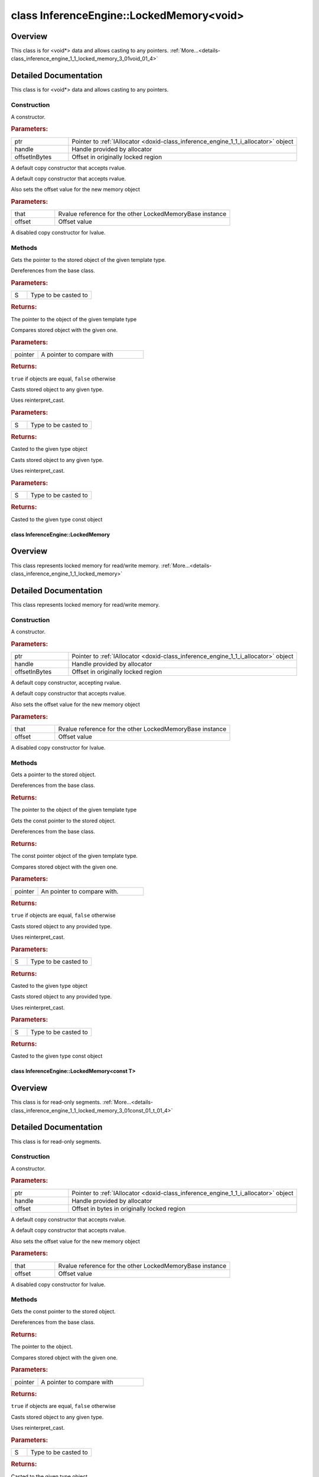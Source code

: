 .. index:: pair: class; InferenceEngine::LockedMemory<void>
.. _doxid-class_inference_engine_1_1_locked_memory_3_01void_01_4:

class InferenceEngine::LockedMemory<void>
=========================================



Overview
~~~~~~~~

This class is for <void\*> data and allows casting to any pointers. :ref:`More...<details-class_inference_engine_1_1_locked_memory_3_01void_01_4>`


.. ref-code-block:: cpp
	:class: doxyrest-overview-code-block

	#include <ie_locked_memory.hpp>
	
	template <>
	class LockedMemory<void>: public InferenceEngine::details::LockedMemoryBase< void >
	{
	public:
		// construction
	
		:ref:`LockedMemory<doxid-class_inference_engine_1_1_locked_memory_3_01void_01_4_1a3c21d89fdc0caa365014e4385df6189c>`(:ref:`IAllocator<doxid-class_inference_engine_1_1_i_allocator>` \* ptr, void \* handle, size_t offsetInBytes);
		:ref:`LockedMemory<doxid-class_inference_engine_1_1_locked_memory_3_01void_01_4_1a4642ed9fc56828cebf97ce861bda4027>`(:ref:`LockedMemory<doxid-class_inference_engine_1_1_locked_memory>`<void>&&);
		:ref:`LockedMemory<doxid-class_inference_engine_1_1_locked_memory_3_01void_01_4_1aff0bfa4863523b87d0c189a291d42284>`(:ref:`LockedMemory<doxid-class_inference_engine_1_1_locked_memory>`<void>&& that, size_t offset);
		:ref:`LockedMemory<doxid-class_inference_engine_1_1_locked_memory_3_01void_01_4_1aa4e44ae423451a1bd3041dd9c2a5f39c>`(const :ref:`LockedMemory<doxid-class_inference_engine_1_1_locked_memory>`<void>&);

		// methods
	
		template <class S>
		:ref:`operator S\*<doxid-class_inference_engine_1_1_locked_memory_3_01void_01_4_1a8e6d7238bcdad6b06f6dfa18499568eb>` ();
	
		bool :ref:`operator ==<doxid-class_inference_engine_1_1_locked_memory_3_01void_01_4_1a258b9009dd6a544c4d44c82edf91562d>` (const void \* pointer) const;
	
		template <class S, typename = std::enable_if<std::is_pointer<S>::value>>
		S :ref:`as<doxid-class_inference_engine_1_1_locked_memory_3_01void_01_4_1ab6c75503c858b076f528a5a0d971227f>`();
	
		template <class S, typename = std::enable_if<std::is_pointer<S>::value>>
		const S :ref:`as<doxid-class_inference_engine_1_1_locked_memory_3_01void_01_4_1a24909bd3a9327646ef194a8584fafcb9>`() const;
	};
.. _details-class_inference_engine_1_1_locked_memory_3_01void_01_4:

Detailed Documentation
~~~~~~~~~~~~~~~~~~~~~~

This class is for <void\*> data and allows casting to any pointers.

Construction
------------

.. _doxid-class_inference_engine_1_1_locked_memory_3_01void_01_4_1a3c21d89fdc0caa365014e4385df6189c:
.. index:: pair: function; LockedMemory

.. ref-code-block:: cpp
	:class: doxyrest-title-code-block

	LockedMemory(:ref:`IAllocator<doxid-class_inference_engine_1_1_i_allocator>` \* ptr, void \* handle, size_t offsetInBytes)

A constructor.



.. rubric:: Parameters:

.. list-table::
	:widths: 20 80

	*
		- ptr

		- Pointer to :ref:`IAllocator <doxid-class_inference_engine_1_1_i_allocator>` object

	*
		- handle

		- Handle provided by allocator

	*
		- offsetInBytes

		- Offset in originally locked region

.. _doxid-class_inference_engine_1_1_locked_memory_3_01void_01_4_1a4642ed9fc56828cebf97ce861bda4027:
.. index:: pair: function; LockedMemory

.. ref-code-block:: cpp
	:class: doxyrest-title-code-block

	LockedMemory(:ref:`LockedMemory<doxid-class_inference_engine_1_1_locked_memory>`<void>&&)

A default copy constructor that accepts rvalue.

.. _doxid-class_inference_engine_1_1_locked_memory_3_01void_01_4_1aff0bfa4863523b87d0c189a291d42284:
.. index:: pair: function; LockedMemory

.. ref-code-block:: cpp
	:class: doxyrest-title-code-block

	LockedMemory(:ref:`LockedMemory<doxid-class_inference_engine_1_1_locked_memory>`<void>&& that, size_t offset)

A default copy constructor that accepts rvalue.

Also sets the offset value for the new memory object



.. rubric:: Parameters:

.. list-table::
	:widths: 20 80

	*
		- that

		- Rvalue reference for the other LockedMemoryBase instance

	*
		- offset

		- Offset value

.. _doxid-class_inference_engine_1_1_locked_memory_3_01void_01_4_1aa4e44ae423451a1bd3041dd9c2a5f39c:
.. index:: pair: function; LockedMemory

.. ref-code-block:: cpp
	:class: doxyrest-title-code-block

	LockedMemory(const :ref:`LockedMemory<doxid-class_inference_engine_1_1_locked_memory>`<void>&)

A disabled copy constructor for lvalue.

Methods
-------

.. _doxid-class_inference_engine_1_1_locked_memory_3_01void_01_4_1a8e6d7238bcdad6b06f6dfa18499568eb:
.. index:: pair: function; operator S\*

.. ref-code-block:: cpp
	:class: doxyrest-title-code-block

	template <class S>
	operator S\* ()

Gets the pointer to the stored object of the given template type.

Dereferences from the base class.



.. rubric:: Parameters:

.. list-table::
	:widths: 20 80

	*
		- S

		- Type to be casted to



.. rubric:: Returns:

The pointer to the object of the given template type

.. _doxid-class_inference_engine_1_1_locked_memory_3_01void_01_4_1a258b9009dd6a544c4d44c82edf91562d:
.. index:: pair: function; operator==

.. ref-code-block:: cpp
	:class: doxyrest-title-code-block

	bool operator == (const void \* pointer) const

Compares stored object with the given one.



.. rubric:: Parameters:

.. list-table::
	:widths: 20 80

	*
		- pointer

		- A pointer to compare with



.. rubric:: Returns:

``true`` if objects are equal, ``false`` otherwise

.. _doxid-class_inference_engine_1_1_locked_memory_3_01void_01_4_1ab6c75503c858b076f528a5a0d971227f:
.. index:: pair: function; as

.. ref-code-block:: cpp
	:class: doxyrest-title-code-block

	template <class S, typename = std::enable_if<std::is_pointer<S>::value>>
	S as()

Casts stored object to any given type.

Uses reinterpret_cast.



.. rubric:: Parameters:

.. list-table::
	:widths: 20 80

	*
		- S

		- Type to be casted to



.. rubric:: Returns:

Casted to the given type object

.. _doxid-class_inference_engine_1_1_locked_memory_3_01void_01_4_1a24909bd3a9327646ef194a8584fafcb9:
.. index:: pair: function; as

.. ref-code-block:: cpp
	:class: doxyrest-title-code-block

	template <class S, typename = std::enable_if<std::is_pointer<S>::value>>
	const S as() const

Casts stored object to any given type.

Uses reinterpret_cast.



.. rubric:: Parameters:

.. list-table::
	:widths: 20 80

	*
		- S

		- Type to be casted to



.. rubric:: Returns:

Casted to the given type const object


.. index:: pair: class; InferenceEngine::LockedMemory
.. _doxid-class_inference_engine_1_1_locked_memory:

class InferenceEngine::LockedMemory
^^^^^^^^^^^^^^^^^^^^^^^^^^^^^^^^^^^



Overview
~~~~~~~~

This class represents locked memory for read/write memory. :ref:`More...<details-class_inference_engine_1_1_locked_memory>`


.. ref-code-block:: cpp
	:class: doxyrest-overview-code-block

	#include <ie_locked_memory.hpp>
	
	template <class T>
	class LockedMemory: public InferenceEngine::details::LockedMemoryBase< T >
	{
	public:
		// construction
	
		:ref:`LockedMemory<doxid-class_inference_engine_1_1_locked_memory_1aec432066a40a9ebb9cea82afd7a4aefd>`(:ref:`IAllocator<doxid-class_inference_engine_1_1_i_allocator>` \* ptr, void \* handle, size_t offsetInBytes = 0);
		:ref:`LockedMemory<doxid-class_inference_engine_1_1_locked_memory_1ab36ef617634752794937d2fc83a6d112>`(LockedMemory<T>&&);
		:ref:`LockedMemory<doxid-class_inference_engine_1_1_locked_memory_1aae50616febcf8cf15b2d85c78730d5da>`(LockedMemory<T>&& that, size_t offset);
		:ref:`LockedMemory<doxid-class_inference_engine_1_1_locked_memory_1a33ff298d3d0447f4e9dcea175c150c6d>`(const LockedMemory<T>&);

		// methods
	
		:ref:`operator T\*<doxid-class_inference_engine_1_1_locked_memory_1a7b227fccb2f80d1d18bbc6ba218f2951>` ();
		:ref:`operator const T \*<doxid-class_inference_engine_1_1_locked_memory_1a1fc8ed09e5203c33ddc729ccb0588eca>` () const;
		bool :ref:`operator ==<doxid-class_inference_engine_1_1_locked_memory_1a188defaa0e32097637fbdd48174b2c59>` (const T \* pointer) const;
	
		template <class S, typename = std::enable_if<std::is_pointer<S>::value>>
		S :ref:`as<doxid-class_inference_engine_1_1_locked_memory_1a178d658777b108f168c492392b3d7052>`();
	
		template <class S, typename = std::enable_if<std::is_pointer<S>::value>>
		const S :ref:`as<doxid-class_inference_engine_1_1_locked_memory_1a6fd39cb6524cbab23124f78dad0cbea2>`() const;
	};
.. _details-class_inference_engine_1_1_locked_memory:

Detailed Documentation
~~~~~~~~~~~~~~~~~~~~~~

This class represents locked memory for read/write memory.

Construction
------------

.. _doxid-class_inference_engine_1_1_locked_memory_1aec432066a40a9ebb9cea82afd7a4aefd:
.. index:: pair: function; LockedMemory

.. ref-code-block:: cpp
	:class: doxyrest-title-code-block

	LockedMemory(:ref:`IAllocator<doxid-class_inference_engine_1_1_i_allocator>` \* ptr, void \* handle, size_t offsetInBytes = 0)

A constructor.



.. rubric:: Parameters:

.. list-table::
	:widths: 20 80

	*
		- ptr

		- Pointer to :ref:`IAllocator <doxid-class_inference_engine_1_1_i_allocator>` object

	*
		- handle

		- Handle provided by allocator

	*
		- offsetInBytes

		- Offset in originally locked region

.. _doxid-class_inference_engine_1_1_locked_memory_1ab36ef617634752794937d2fc83a6d112:
.. index:: pair: function; LockedMemory

.. ref-code-block:: cpp
	:class: doxyrest-title-code-block

	LockedMemory(LockedMemory<T>&&)

A default copy constructor, accepting rvalue.

.. _doxid-class_inference_engine_1_1_locked_memory_1aae50616febcf8cf15b2d85c78730d5da:
.. index:: pair: function; LockedMemory

.. ref-code-block:: cpp
	:class: doxyrest-title-code-block

	LockedMemory(LockedMemory<T>&& that, size_t offset)

A default copy constructor that accepts rvalue.

Also sets the offset value for the new memory object



.. rubric:: Parameters:

.. list-table::
	:widths: 20 80

	*
		- that

		- Rvalue reference for the other LockedMemoryBase instance

	*
		- offset

		- Offset value

.. _doxid-class_inference_engine_1_1_locked_memory_1a33ff298d3d0447f4e9dcea175c150c6d:
.. index:: pair: function; LockedMemory

.. ref-code-block:: cpp
	:class: doxyrest-title-code-block

	LockedMemory(const LockedMemory<T>&)

A disabled copy constructor for lvalue.

Methods
-------

.. _doxid-class_inference_engine_1_1_locked_memory_1a7b227fccb2f80d1d18bbc6ba218f2951:
.. index:: pair: function; operator T\*

.. ref-code-block:: cpp
	:class: doxyrest-title-code-block

	operator T\* ()

Gets a pointer to the stored object.

Dereferences from the base class.



.. rubric:: Returns:

The pointer to the object of the given template type

.. _doxid-class_inference_engine_1_1_locked_memory_1a1fc8ed09e5203c33ddc729ccb0588eca:
.. index:: pair: function; operator const T \*

.. ref-code-block:: cpp
	:class: doxyrest-title-code-block

	operator const T \* () const

Gets the const pointer to the stored object.

Dereferences from the base class.



.. rubric:: Returns:

The const pointer object of the given template type.

.. _doxid-class_inference_engine_1_1_locked_memory_1a188defaa0e32097637fbdd48174b2c59:
.. index:: pair: function; operator==

.. ref-code-block:: cpp
	:class: doxyrest-title-code-block

	bool operator == (const T \* pointer) const

Compares stored object with the given one.



.. rubric:: Parameters:

.. list-table::
	:widths: 20 80

	*
		- pointer

		- An pointer to compare with.



.. rubric:: Returns:

``true`` if objects are equal, ``false`` otherwise

.. _doxid-class_inference_engine_1_1_locked_memory_1a178d658777b108f168c492392b3d7052:
.. index:: pair: function; as

.. ref-code-block:: cpp
	:class: doxyrest-title-code-block

	template <class S, typename = std::enable_if<std::is_pointer<S>::value>>
	S as()

Casts stored object to any provided type.

Uses reinterpret_cast.



.. rubric:: Parameters:

.. list-table::
	:widths: 20 80

	*
		- S

		- Type to be casted to



.. rubric:: Returns:

Casted to the given type object

.. _doxid-class_inference_engine_1_1_locked_memory_1a6fd39cb6524cbab23124f78dad0cbea2:
.. index:: pair: function; as

.. ref-code-block:: cpp
	:class: doxyrest-title-code-block

	template <class S, typename = std::enable_if<std::is_pointer<S>::value>>
	const S as() const

Casts stored object to any provided type.

Uses reinterpret_cast.



.. rubric:: Parameters:

.. list-table::
	:widths: 20 80

	*
		- S

		- Type to be casted to



.. rubric:: Returns:

Casted to the given type const object


.. index:: pair: class; InferenceEngine::LockedMemory<const T>
.. _doxid-class_inference_engine_1_1_locked_memory_3_01const_01_t_01_4:

class InferenceEngine::LockedMemory<const T>
^^^^^^^^^^^^^^^^^^^^^^^^^^^^^^^^^^^^^^^^^^^^



Overview
~~~~~~~~

This class is for read-only segments. :ref:`More...<details-class_inference_engine_1_1_locked_memory_3_01const_01_t_01_4>`


.. ref-code-block:: cpp
	:class: doxyrest-overview-code-block

	#include <ie_locked_memory.hpp>
	
	template <class T>
	class LockedMemory<const T>: public InferenceEngine::details::LockedMemoryBase< T >
	{
	public:
		// construction
	
		:ref:`LockedMemory<doxid-class_inference_engine_1_1_locked_memory_3_01const_01_t_01_4_1a775b3a8fb7b1a5cdce9b812b43ec6cfb>`(:ref:`IAllocator<doxid-class_inference_engine_1_1_i_allocator>` \* ptr, void \* handle, size_t offset);
		:ref:`LockedMemory<doxid-class_inference_engine_1_1_locked_memory_3_01const_01_t_01_4_1af210d65c23691d5f376411f2136c9a54>`(:ref:`LockedMemory<doxid-class_inference_engine_1_1_locked_memory>`<const T>&&);
		:ref:`LockedMemory<doxid-class_inference_engine_1_1_locked_memory_3_01const_01_t_01_4_1a9201057396506b4c58e314ee5f41f1c9>`(:ref:`LockedMemory<doxid-class_inference_engine_1_1_locked_memory>`<const T>&& that, size_t offset);
		:ref:`LockedMemory<doxid-class_inference_engine_1_1_locked_memory_3_01const_01_t_01_4_1a802d95c3de176606a302c5cbc67a087e>`(const :ref:`LockedMemory<doxid-class_inference_engine_1_1_locked_memory>`<const T>&);

		// methods
	
		:ref:`operator const T \*<doxid-class_inference_engine_1_1_locked_memory_3_01const_01_t_01_4_1a473a05b5a08de5a0402fdf82d9331692>` () const;
		bool :ref:`operator ==<doxid-class_inference_engine_1_1_locked_memory_3_01const_01_t_01_4_1a4f711f039ebe7d90bf1d9e94a8370f0c>` (const T \* pointer) const;
	
		template <
			class S,
			typename = std::enable_if<std::is_pointer<S>::value&& std::is_const<S>::value>
			>
		S :ref:`as<doxid-class_inference_engine_1_1_locked_memory_3_01const_01_t_01_4_1abf56b3d713f5810aea5230c747721f03>`() const;
	};
.. _details-class_inference_engine_1_1_locked_memory_3_01const_01_t_01_4:

Detailed Documentation
~~~~~~~~~~~~~~~~~~~~~~

This class is for read-only segments.

Construction
------------

.. _doxid-class_inference_engine_1_1_locked_memory_3_01const_01_t_01_4_1a775b3a8fb7b1a5cdce9b812b43ec6cfb:
.. index:: pair: function; LockedMemory

.. ref-code-block:: cpp
	:class: doxyrest-title-code-block

	LockedMemory(:ref:`IAllocator<doxid-class_inference_engine_1_1_i_allocator>` \* ptr, void \* handle, size_t offset)

A constructor.



.. rubric:: Parameters:

.. list-table::
	:widths: 20 80

	*
		- ptr

		- Pointer to :ref:`IAllocator <doxid-class_inference_engine_1_1_i_allocator>` object

	*
		- handle

		- Handle provided by allocator

	*
		- offset

		- Offset in bytes in originally locked region

.. _doxid-class_inference_engine_1_1_locked_memory_3_01const_01_t_01_4_1af210d65c23691d5f376411f2136c9a54:
.. index:: pair: function; LockedMemory

.. ref-code-block:: cpp
	:class: doxyrest-title-code-block

	LockedMemory(:ref:`LockedMemory<doxid-class_inference_engine_1_1_locked_memory>`<const T>&&)

A default copy constructor that accepts rvalue.

.. _doxid-class_inference_engine_1_1_locked_memory_3_01const_01_t_01_4_1a9201057396506b4c58e314ee5f41f1c9:
.. index:: pair: function; LockedMemory

.. ref-code-block:: cpp
	:class: doxyrest-title-code-block

	LockedMemory(:ref:`LockedMemory<doxid-class_inference_engine_1_1_locked_memory>`<const T>&& that, size_t offset)

A default copy constructor that accepts rvalue.

Also sets the offset value for the new memory object



.. rubric:: Parameters:

.. list-table::
	:widths: 20 80

	*
		- that

		- Rvalue reference for the other LockedMemoryBase instance

	*
		- offset

		- Offset value

.. _doxid-class_inference_engine_1_1_locked_memory_3_01const_01_t_01_4_1a802d95c3de176606a302c5cbc67a087e:
.. index:: pair: function; LockedMemory

.. ref-code-block:: cpp
	:class: doxyrest-title-code-block

	LockedMemory(const :ref:`LockedMemory<doxid-class_inference_engine_1_1_locked_memory>`<const T>&)

A disabled copy constructor for lvalue.

Methods
-------

.. _doxid-class_inference_engine_1_1_locked_memory_3_01const_01_t_01_4_1a473a05b5a08de5a0402fdf82d9331692:
.. index:: pair: function; operator const T \*

.. ref-code-block:: cpp
	:class: doxyrest-title-code-block

	operator const T \* () const

Gets the const pointer to the stored object.

Dereferences from the base class.



.. rubric:: Returns:

The pointer to the object.

.. _doxid-class_inference_engine_1_1_locked_memory_3_01const_01_t_01_4_1a4f711f039ebe7d90bf1d9e94a8370f0c:
.. index:: pair: function; operator==

.. ref-code-block:: cpp
	:class: doxyrest-title-code-block

	bool operator == (const T \* pointer) const

Compares stored object with the given one.



.. rubric:: Parameters:

.. list-table::
	:widths: 20 80

	*
		- pointer

		- A pointer to compare with



.. rubric:: Returns:

``true`` if objects are equal, ``false`` otherwise

.. _doxid-class_inference_engine_1_1_locked_memory_3_01const_01_t_01_4_1abf56b3d713f5810aea5230c747721f03:
.. index:: pair: function; as

.. ref-code-block:: cpp
	:class: doxyrest-title-code-block

	template <
		class S,
		typename = std::enable_if<std::is_pointer<S>::value&& std::is_const<S>::value>
		>
	S as() const

Casts stored object to any given type.

Uses reinterpret_cast.



.. rubric:: Parameters:

.. list-table::
	:widths: 20 80

	*
		- S

		- Type to be casted to



.. rubric:: Returns:

Casted to the given type object


